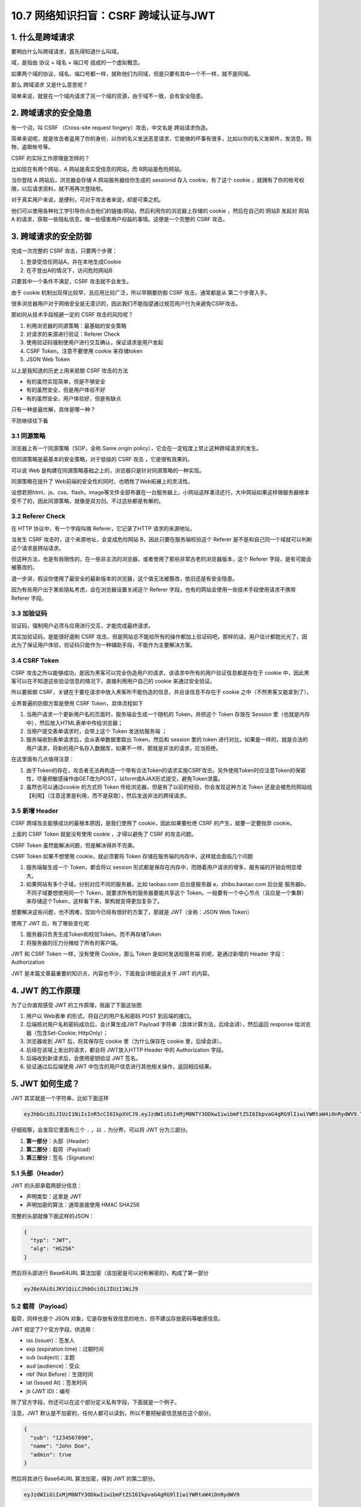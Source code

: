 10.7 网络知识扫盲：CSRF 跨域认证与JWT
=====================================

|image0|

|image1|

1. 什么是跨域请求
-----------------

要明白什么叫跨域请求，首先得知道什么叫域。

域，是指由 ``协议`` + ``域名`` + ``端口号`` 组成的一个虚拟概念。

|image2|

如果两个域的协议、域名、端口号都一样，就称他们为同域，但是只要有其中一个不一样，就不是同域。

那么 ``跨域请求`` 又是什么意思呢？

简单来说，就是在一个域内请求了另一个域的资源，由于域不一致，会有安全隐患。

2. 跨域请求的安全隐患
---------------------

有一个词，叫 CSRF （Cross-site request forgery）攻击，中文名是
``跨站请求伪造``\ 。

简单来说呢，就是攻击者盗用了你的身份，以你的名义发送恶意请求，它能做的坏事有很多，比如以你的名义发邮件，发消息，购物，盗取帐号等。

CSRF 的实际工作原理是怎样的？

比如现在有两个网站，A 网站是真实受信息的网站，而 B网站是危险网站。

当你登陆 A 网站后，浏览器会存储 A 网站服务器给你生成的 sessionid 存入
cookie，有了这个 cookie
，就拥有了你的帐号权限，以后请求资料，就不用再次登陆啦。

对于真实用户来说，是便利，可对于攻击者来说，却是可乘之机。

|image3|

他们可以使用各种社工学引导你点击他们的链接/网站，然后利用你的浏览器上存储的
cookie ，然后在自己的 网站B 发起对 网站A
的请求，获取一些隐私信息，做一些侵害用户权益的事情。这便是一个完整的
CSRF 攻击。

3. 跨域请求的安全防御
---------------------

完成一次完整的 CSRF 攻击，只要两个步骤：

1. 登录受信任网站A，并在本地生成Cookie
2. 在不登出A的情况下，访问危险网站B

只要其中一个条件不满足，CSRF 攻击就不会发生。

由于 cookie 机制出现得比较早，且应用比较广泛，所以早期要防御 CSRF
攻击，通常都是从 第二个步骤入手。

很多浏览器用户对于网络安全是无意识的，因此我们不能指望通过规范用户行为来避免CSRF攻击。

那如何从技术手段规避一定的 CSRF 攻击的风险呢？

1. 利用浏览器的同源策略：最基础的安全策略
2. 对请求的来源进行验证：Referer Check
3. 使用验证码强制使用户进行交互确认，保证请求是用户发起
4. CSRF Token，注意不要使用 cookie 来存储token
5. JSON Web Token

以上是我知道的历史上用来抵御 CSRF 攻击的方法

-  有的虽然实现简单，但是不够安全

-  有的虽然安全，但是用户体验不好

-  有的虽然安全，用户体验好，但是有缺点

只有一种是最优解，具体是哪一种？

不防继续往下看

3.1 同源策略
~~~~~~~~~~~~

浏览器上有一个同源策略（SOP，全称 Same origin
policy），它会在一定程度上禁止这种跨域请求的发生。

但同源策略是最基本的安全策略，对于低级的 CSRF 攻击 ，它是很有效果的。

可以说 Web
是构建在同源策略基础之上的，浏览器只是针对同源策略的一种实现。

同源策略在提升了 Web前端的安全性的同时，也牺牲了Web拓展上的灵活性。

设想若把html、js、css、flash，image等文件全部布置在一台服务器上，小网站这样凑活还行，大中网站如果这样做服务器根本受不了的，因此同源策略，就像是双刃剑。不过这些都是有解的。

3.2 Referer Check
~~~~~~~~~~~~~~~~~

在 HTTP 协议中，有一个字段叫做 Referer，它记录了HTTP 请求的来源地址。

当发生 CSRF 攻击时，这个来源地址，会变成危险网站
B，因此只要在服务端校验这个 Referer
是不是和自己同一个域就可以判断这个请求是跨站请求。

|image4|

但这种方法，也是有局限性的，在一些非主流的浏览器，或者使用了那些非常古老的浏览器版本，这个
Referer 字段，是有可能会被篡改的。

退一步讲，假设你使用了最安全的最新版本的浏览器，这个值无法被篡改，依旧还是有安全隐患。

因为有些用户出于某些隐私考虑，会在浏览器设置关闭这个 Referer
字段，也有的网站会使用一些技术手段使用请求不携带 Referer 字段。

3.3 加验证码
~~~~~~~~~~~~

验证码，强制用户必须与应用进行交互，才能完成最终请求。

其实加验证码，是能很好遏制 CSRF
攻击，但是网站总不能给所有的操作都加上验证码吧，那样的话，用户估计都跑光光了，因此为了保证用户体验，验证码只能作为一种辅助手段，不能作为主要解决方案。

3.4 CSRF Token
~~~~~~~~~~~~~~

CSRF
攻击之所以能够成功，是因为黑客可以完全伪造用户的请求，该请求中所有的用户验证信息都是存在于
cookie 中，因此黑客可以在不知道这些验证信息的情况下，直接利用用户自己的
cookie 来通过安全验证。

所以要抵御
CSRF，关键在于要在请求中放入黑客所不能伪造的信息，并且该信息不存在于
cookie 之中（不然黑客又能拿到了）。

业界普遍的防御方案是使用 CSRF Token，具体流程如下

|image5|

1. 当用户请求一个更新用户名的页面时，服务端会生成一个随机的
   Token，并把这个 Token 存放在 Session
   里（也就是内存中），然后放入HTML表单中传给浏览器；

2. 当用户提交表单请求时，会带上这个 Token 发送给服务端 ；
3. 服务端收到表单请求后，会从表单数据里取出 Token，然后和 session 里的
   token
   进行对比，如果是一样的，就是合法的用户请求，将新的用户名存入数据库，如果不一样，那就是非法的请求，应当拒绝。

在这里面有几点值得注意：

1. 由于Token的存在，攻击者无法再构造一个带有合法Token的请求实施CSRF攻击。另外使用Token时应注意Token的保密性，尽量把敏感操作由GET改为POST，以form或AJAX形式提交，避免Token泄露。
2. 虽然也可以通过cookie 的方式将 Token
   传给浏览器，但是有了以前的经验，你会发现这种方法 Token
   还是会被危险网站给【利用】（注意这里是利用，而不是获取），然后发送非法的跨域请求。

3.5 新增 Header
~~~~~~~~~~~~~~~

CSRF 跨域攻击能够成功的最根本原因，是我们使用了 cookie，因此如果要杜绝
CSRF 的产生，就要一定要抛弃 cookie。

上面的 CSRF Token 就是没有使用 cookie ，才得以避免了 CSRF 的攻击问题。

CSRF Token 虽然能解决问题，但是解决得并不完美。

CSRF Token 如果不想使用 cookie，就必须要将 Token
存储在服务端的内存中，这样就会面临几个问题

1. 服务端每生成一个 Token，都会将以 session
   形式都是保存在内存中，而随着用户请求的增多，服务端的开销会明显增大。
2. 如果网站有多个子域，分别对应不同的服务器，比如 taobao.com
   后台是服务器 a，zhibo.baotao.com 后台是 服务器b，
   不同子域要想使用同一个 Token，就要求所有的服务器要能共享这个
   Token。一般要有一个中心节点（且应是一个集群）来存储这个Token，这样看下来，架构就变得更加复杂了。

想要解决这些问题，也不困难，现如今已经有很好的方案了，那就是
JWT（全称：JSON Web Token）

使用了 JWT 后，有了哪些变化呢

1. 服务器只负责生成Token和校验Token，而不再存储Token
2. 将服务器的压力分摊给了所有的客户端。

JWT 和 CSRF Token 一样，没有使用 Cookie，那么 Token 是如何发送给服务端
的呢，是通过新增的 Header 字段：Authorization

JWT 是本篇文章最重要的知识点，内容也不少，下面我会详细说说关于 JWT
的内容。

4. JWT 的工作原理
-----------------

为了让你直观感受 JWT 的工作原理，我画了下面这张图

|image6|

1. 用户以 Web表单 的形式，将自己的用户名和密码 POST 到后端的接口。
2. 后端核对用户名和密码成功后，会计算生成JWT Payload
   字符串（具体计算方法，后续会讲），然后返回 response
   给浏览器（包含Set-Cookie: HttpOnly）；
3. 浏览器收到 JWT 后，将其保存在 cookie 里（为什么保存在 cookie
   里，后续会讲）。
4. 后续在该域上发出的请求，都会将 JWT放入HTTP Header 中的 Authorization
   字段。
5. 后端收到新请求后，会使用密钥验证 JWT 签名。
6. 验证通过后后端使用 JWT
   中包含的用户信息进行其他相关操作，返回相应结果。

5. JWT 如何生成？
-----------------

JWT 其实就是一个字符串，比如下面这样

.. code:: shell

   eyJhbGciOiJIUzI1NiIsInR5cCI6IkpXVCJ9.eyJzdWIiOiIxMjM0NTY3ODkwIiwibmFtZSI6IkpvaG4gRG9lIiwiYWRtaW4iOnRydWV9.TJVA95OrM7E2cBab30RMHrHDcEfxjoYZgeFONFh7HgQ

仔细观察，会发现它里面有三个 ``.`` ，以 ``.`` 为分界，可以将 JWT
分为三部分。

|image7|

1. **第一部分**\ ：头部（Header）
2. **第二部分**\ ：载荷（Payload）
3. **第三部分**\ ：签名（Signature）

|image8|

5.1 头部（Header）
~~~~~~~~~~~~~~~~~~

JWT 的头部承载两部分信息：

-  声明类型：这里是 JWT
-  声明加密的算法：通常直接使用 HMAC SHA256

完整的头部就像下面这样的JSON：

.. code:: bash

   {
     "typ": "JWT",
     "alg": "HS256"
   }

然后将头部进行 Base64URL
算法加密（该加密是可以对称解密的)，构成了第一部分

.. code:: shell

   eyJ0eXAiOiJKV1QiLCJhbGciOiJIUzI1NiJ9

5.2 载荷（Payload）
~~~~~~~~~~~~~~~~~~~

载荷，同样也是个 JSON
对象，它是存放有效信息的地方，但不建议存放密码等敏感信息。

JWT 规定了7个官方字段，供选用：

-  iss (issuer)：签发人
-  exp (expiration time)：过期时间
-  sub (subject)：主题
-  aud (audience)：受众
-  nbf (Not Before)：生效时间
-  iat (Issued At)：签发时间
-  jti (JWT ID)：编号

除了官方字段，你还可以在这个部分定义私有字段，下面就是一个例子。

注意，JWT
默认是不加密的，任何人都可以读到，所以不要把秘密信息放在这个部分。

.. code:: json

   {
     "sub": "1234567890",
     "name": "John Doe",
     "admin": true
   }

然后将其进行 Base64URL 算法加密，得到 JWT 的第二部分。

.. code:: shell

   eyJzdWIiOiIxMjM0NTY3ODkwIiwibmFtZSI6IkpvaG4gRG9lIiwiYWRtaW4iOnRydWV9

5.3 签名（Signature）
~~~~~~~~~~~~~~~~~~~~~

Signature 部分是对前两部分的签名，防止数据篡改。

首先，需要指定一个密钥（secret）。这个密钥只有服务器才知道，不能泄露给用户。然后，使用
Header 里面指定的签名算法（默认是 HMAC
SHA256），按照下面的公式产生签名。

::

   HMACSHA256(
     base64UrlEncode(header) + "." +
     base64UrlEncode(payload),
     secret)

算出签名以后，把 Header、Payload、Signature
三个部分拼成一个字符串，每个部分之间用“点”（\ ``.``\ ）分隔，就可以返回给用户。

6. 手动生成 JWT
---------------

如果你想手动生成一个 JWT 用于测试，可以使用
``https://jwt.io/``\ 这个网站 。

我使用前面的 header 和 payload，然后使用 secret 密钥：\ ``Python``

最后生成的 JWT 结果如下

.. code:: shell

   eyJ0eXAiOiJKV1QiLCJhbGciOiJIUzI1NiJ9.eyJzdWIiOiIxMjM0NTY3ODkwIiwibmFtZSI6IkpvaG4gRG9lIiwiYWRtaW4iOnRydWV9.3wGDum3_A8tAt1bdal5CpYbIUlpHfPQxs96Ijx883kI

|image9|

7. Base64URL 算法
-----------------

前面提到，Header 和 Payload 串型化的算法是 Base64URL。这个算法跟 Base64
算法基本类似，但有一些小的不同。

JWT 作为一个令牌（token），有些场合可能会放到 URL（比如
api.example.com/?token=xxx）。Base64 有三个字符+、/和=，在 URL
里面有特殊含义，所以要被替换掉：=被省略、+替换成-，/替换成\_ 。这就是
Base64URL 算法。

8. JWT 如何保存？
-----------------

关于浏览器应该将 JWT 保存在哪？这个问题，其实也困扰了我很久。

如果使用搜索引擎去查，我相信你也一定会被他们绕晕。

比如在这篇帖子（\ `When and how to use
it <https://blog.logrocket.com/jwt-authentication-best-practices/>`__
）里，作者的观点是，不应该保存在 localstorage 和 session
storage，因为这样，第三方的脚本就能直接获取到。

作者推荐的做法是，将 JWT 保存在 cookie 里，并设置 HttpOnly。

.. figure:: /Users/MING/Library/Application%20Support/typora-user-images/image-20200705233446534.png
   :alt: image-20200705233446534

   image-20200705233446534

再比如这一篇帖子（\ `JWT(JSON Web Token) : Implementation with
Node <https://medium.com/@am_pra_veen/jwt-json-web-token-implementation-with-node-d0661d4c7cbb>`__\ ）提到了要把
JWT 保存到 local-storage。

.. figure:: /Users/MING/Library/Application%20Support/typora-user-images/image-20200705233925900.png
   :alt: image-20200705233925900

   image-20200705233925900

因此，我决定不再看网络上关于 『应将 JWT
保存的哪？』的文章。而是自己思考，以下是我个人观点，不代表一定正确，仅供参考
。

JWT 的保存位置，可以分为如下四种

1. 保存在 localStorage
2. 保存在 sessionStorage
3. 保存在 cookie
4. 保存在 cookie 并设置 HttpOnly

第一种和第二种其实可以归为一类，这一类有个特点，就是该域内的 js
脚本都可以读取，这种情况下 JWT 通过 js 脚本放入 Header 里的
Authorization 字段，会存在 XSS 攻击风险。

第三种，与第四种相比，区别在于 cookie 有没有标记 HttpOnly，没有标记
HttpOnly 的 cookie ，客户端可以将 JWT 通过 js 脚本放入 Header 里的
Authorization 字段。这么看好像同时存在CSRF 攻击风险和 XSS
攻击风险，实则不然，我们虽然将 JWT 存储在 cookie
里，但是我们的服务端并没有利用 cookie 里的 JWT 直接去鉴权，而是通过
header 里的 Authorization 去鉴权，因此这种方法只有 XSS 攻击风险，而没有
CSRF 攻击风险。

而第四种，加了 HttpOnly 标记，意味着这个 cookie
无法通过js脚本进行读取和修改，杜绝了 XSS
攻击的发生。与此同时，网站自身的 js 脚本也无法利用 cookie 设置 header
的Authorization 字段，因此只能通过 cookie 里的 JWT
去鉴权，所以不可避免还是存在 CSRF 攻击风险。

如此看来，好像不管哪一种都有弊端，没有一种完美的解决方案。

.. figure:: /Users/MING/Library/Application%20Support/typora-user-images/image-20200706001903273.png
   :alt: image-20200706001903273

   image-20200706001903273

是的，事实也确实如此。

所以我的观点是，开发人员应当根据实际情况来选择 JWT 的存储位置。

-  当访问量/业务量不是很大时，可以使用 CSRF Token 来防止 CSRF
   攻击，同时这种情况下也不会有 XSS 攻击的风险
-  而如果访问量/业务量对服务器造成很大压力，或觉得服务器共享 token
   对架构要求太高了，那就抛弃CSRF Token 的方式，而改用 JWT。选择了 JWT
   ，就面临着要将 JWT 存储在哪的问题。下面再继续视情况而定
-  若选择了 JWT ，那么要知道 XSS 攻击风险 和 CSRF
   攻击风险，不可避免要面临其中一个（上面那张图已经得出结论），这时候选择哪个就比较哲学了。按照当前的大环境来看，现代成熟的
   Web框架 已经可以轻松地防止CSRF攻击（比如前面讲过的 Referer Check
   、加验证码），而当下的 HTML5好像是更容易会受到 XSS
   攻击，并且在攻击后会有较大的影响，因此在这样的情况下可以尽量避开 XSS
   攻击，而选择第四种：cookie + HttpOnly。
-  亦或者，做为开发者的你，对自己防护 XSS
   攻击有足够的信心，在客户端和服务端，对提交的数据都进行了 xss
   攻击的检查以及转义，这时候你就可以选择前面三种的任意一种。

9. JWT 如何发送？
-----------------

通过上面第七节的描述，其实我也讲到了 JWT
根据不同场景可以选择两种发送方式

-  第一种：将 JWT 放在 Header 里的 ``Authorization`` 字段，并使用
   ``Bearer``\ 标注

.. code:: shell

   'Authorization': 'Bearer ' + ${token}

-  第二种：把 JWT 放入 cookie ，发送给服务端

两种的利弊上面都已经剖析过了，这里不再赘述。

10. JWT 如何校验？
------------------

后端收到请求后，从 Header 中取出 ``Authorization`` 里的 JWT
，使用之前的签名算法对 header 和 payload 再次计算生成新的签名，并与 JWT
里的签名进行对比，如果一样，说明校验通过，是个合法的 Token。

.. code:: shell

   HMACSHA256(
     base64UrlEncode(header) + "." +
     base64UrlEncode(payload),
     secret)

在 JWT 里含有用户的相关信息，如果 Token 合法，那么Server
就可以取出里面的 payload 得知这是属于哪个用户的请求。

11. 总结写在最后
----------------

本文先从跨域请求概念的提出，并分析了历史发展中都有哪些防御CSRF的策略，它们是如何有效的杜绝
CSRF 的产生的，最后引出解决 CSRF 的完美方案 ：JWT ，并详细介绍了 JWT
是如何工作的，工作原理是什么？

学完了本文，你应该知道：\ **cookie 是CSRF 攻击的帮凶，要防御 CSRF
，最好的办法是不使用 cookie，方案有两种：CSRF Token 和 JWT**

而对于 JWT 的知识 ，你应该要知道：

1. JWT 就是一个由服务端按照一定的规则生成的字符串
2. JWT 是基于 JSON的，因此其可以进行跨语言支持的
3. JWT 若没有经过 TLS/SSL 加密， payload 里不要放任何敏感信息
4. JWT 的使用不需要在服务端保存会话信息,
   减少了服务器的压力，有利于简化服务端的架构。
5. JWT 若想不被伪造，只要保护好 secret 私钥就行了。
6. JWT 与 HTTPS 协议搭配使用会更安全可靠。

12. 参考文章
------------

-  `咱妈说别乱点链接之浅谈CSRF攻击 <https://cloud.tencent.com/developer/article/1004943>`__
-  `JSON Web Token
   入门教程 <http://www.ruanyifeng.com/blog/2018/07/json_web_token-tutorial.html>`__
-  `Where to Store your JWTs – Cookies vs HTML5 Web
   Storage <https://stormpath.com/blog/where-to-store-your-jwts-cookies-vs-html5-web-storage>`__

-  `JWT 超详细分析 <https://www.cnblogs.com/DeadBoy/p/11481146.html>`__

|image10|
---------

.. |image0| image:: http://image.iswbm.com/20200602135014.png
.. |image1| image:: http://image.iswbm.com/20200705214412.png
.. |image2| image:: http://image.iswbm.com/20200705171112.png
.. |image3| image:: http://image.iswbm.com/20200705172457.png
.. |image4| image:: http://image.iswbm.com/20200705193118.png
.. |image5| image:: http://image.iswbm.com/20200705211401.png
.. |image6| image:: http://image.iswbm.com/20200705220524.png
.. |image7| image:: http://image.iswbm.com/20200705212820.png
.. |image8| image:: http://image.iswbm.com/20200705215033.png
.. |image9| image:: http://image.iswbm.com/20200706005103.png
.. |image10| image:: http://image.iswbm.com/20200607174235.png

